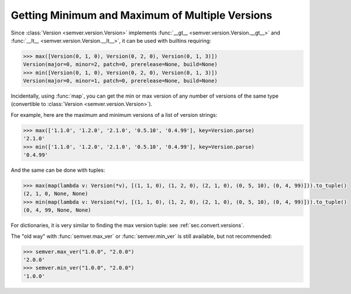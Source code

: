 .. _sec_max_min:

Getting Minimum and Maximum of Multiple Versions
================================================

.. versionchanged:: 2.10.2
   The functions :func:`semver.max_ver` and :func:`semver.min_ver` are deprecated in
   favor of their builtin counterparts :func:`max` and :func:`min`.

Since :class:`Version <semver.version.Version>` implements
:func:`__gt__ <semver.version.Version.__gt__>` and
:func:`__lt__ <semver.version.Version.__lt__>`, it can be used with builtins requiring:

.. code-block:: python

    >>> max([Version(0, 1, 0), Version(0, 2, 0), Version(0, 1, 3)])
    Version(major=0, minor=2, patch=0, prerelease=None, build=None)
    >>> min([Version(0, 1, 0), Version(0, 2, 0), Version(0, 1, 3)])
    Version(major=0, minor=1, patch=0, prerelease=None, build=None)

Incidentally, using :func:`map`, you can get the min or max version of any number of versions of the same type
(convertible to :class:`Version <semver.version.Version>`).

For example, here are the maximum and minimum versions of a list of version strings:

.. code-block:: python

    >>> max(['1.1.0', '1.2.0', '2.1.0', '0.5.10', '0.4.99'], key=Version.parse)
    '2.1.0'
    >>> min(['1.1.0', '1.2.0', '2.1.0', '0.5.10', '0.4.99'], key=Version.parse)
    '0.4.99'

And the same can be done with tuples:

.. code-block:: python

    >>> max(map(lambda v: Version(*v), [(1, 1, 0), (1, 2, 0), (2, 1, 0), (0, 5, 10), (0, 4, 99)])).to_tuple()
    (2, 1, 0, None, None)
    >>> min(map(lambda v: Version(*v), [(1, 1, 0), (1, 2, 0), (2, 1, 0), (0, 5, 10), (0, 4, 99)])).to_tuple()
    (0, 4, 99, None, None)

For dictionaries, it is very similar to finding the max version tuple: see :ref:`sec.convert.versions`.

The "old way" with :func:`semver.max_ver` or :func:`semver.min_ver` is still available, but not recommended:

.. code-block:: python

    >>> semver.max_ver("1.0.0", "2.0.0")
    '2.0.0'
    >>> semver.min_ver("1.0.0", "2.0.0")
    '1.0.0'
